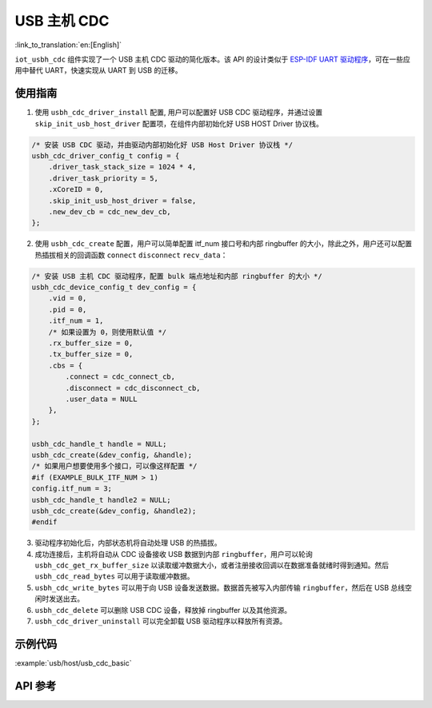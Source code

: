 USB 主机 CDC
=====================

:link_to_translation:`en:[English]`

``iot_usbh_cdc`` 组件实现了一个 USB 主机 CDC 驱动的简化版本。该 API 的设计类似于 `ESP-IDF UART 驱动程序 <https://docs.espressif.com/projects/esp-idf/en/latest/esp32s3/api-reference/peripherals/uart.html>`_，可在一些应用中替代 UART，快速实现从 UART 到 USB 的迁移。

使用指南
---------------

1. 使用 ``usbh_cdc_driver_install`` 配置, 用户可以配置好 USB CDC 驱动程序，并通过设置 ``skip_init_usb_host_driver`` 配置项，在组件内部初始化好 USB HOST Driver 协议栈。

.. code:: c

    /* 安装 USB CDC 驱动，并由驱动内部初始化好 USB Host Driver 协议栈 */
    usbh_cdc_driver_config_t config = {
        .driver_task_stack_size = 1024 * 4,
        .driver_task_priority = 5,
        .xCoreID = 0,
        .skip_init_usb_host_driver = false,
        .new_dev_cb = cdc_new_dev_cb,
    };

2. 使用 ``usbh_cdc_create`` 配置，用户可以简单配置 itf_num 接口号和内部 ringbuffer 的大小，除此之外，用户还可以配置热插拔相关的回调函数 ``connect`` ``disconnect`` ``recv_data``：

.. code:: c

    /* 安装 USB 主机 CDC 驱动程序，配置 bulk 端点地址和内部 ringbuffer 的大小 */
    usbh_cdc_device_config_t dev_config = {
        .vid = 0,
        .pid = 0,
        .itf_num = 1,
        /* 如果设置为 0，则使用默认值 */
        .rx_buffer_size = 0,
        .tx_buffer_size = 0,
        .cbs = {
            .connect = cdc_connect_cb,
            .disconnect = cdc_disconnect_cb,
            .user_data = NULL
        },
    };

    usbh_cdc_handle_t handle = NULL;
    usbh_cdc_create(&dev_config, &handle);
    /* 如果用户想要使用多个接口，可以像这样配置 */
    #if (EXAMPLE_BULK_ITF_NUM > 1)
    config.itf_num = 3;
    usbh_cdc_handle_t handle2 = NULL;
    usbh_cdc_create(&dev_config, &handle2);
    #endif

3. 驱动程序初始化后，内部状态机将自动处理 USB 的热插拔。
4. 成功连接后，主机将自动从 CDC 设备接收 USB 数据到内部 ``ringbuffer``，用户可以轮询 ``usbh_cdc_get_rx_buffer_size`` 以读取缓冲数据大小，或者注册接收回调以在数据准备就绪时得到通知。然后 ``usbh_cdc_read_bytes`` 可以用于读取缓冲数据。
5. ``usbh_cdc_write_bytes`` 可以用于向 USB 设备发送数据。数据首先被写入内部传输 ``ringbuffer``，然后在 USB 总线空闲时发送出去。
6. ``usbh_cdc_delete`` 可以删除 USB CDC 设备，释放掉 ringbuffer 以及其他资源。
7. ``usbh_cdc_driver_uninstall`` 可以完全卸载 USB 驱动程序以释放所有资源。

示例代码
-------------------------------

:example:`usb/host/usb_cdc_basic`

API 参考
-------------------------------

.. include-build-file:: inc/iot_usbh_cdc.inc
